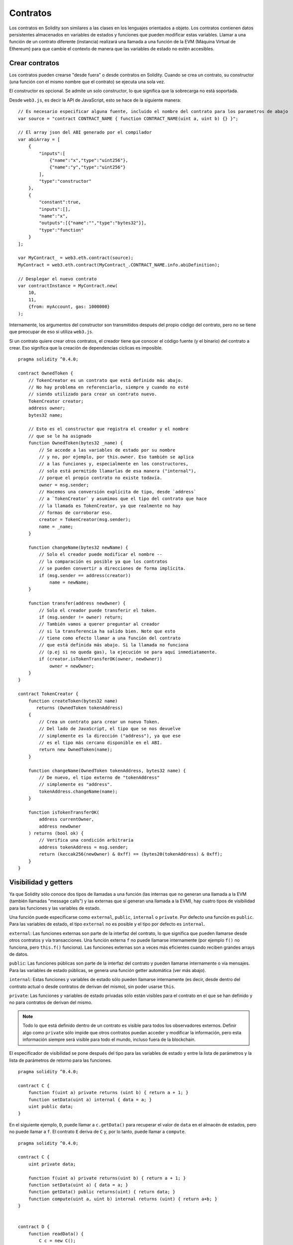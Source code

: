 .. index:: ! contract

#########
Contratos
#########

Los contratos en Solidity son similares a las clases en los lenguajes orientados a objeto. Los contratos contienen datos persistentes almacenados en variables de estados y funciones que pueden modificar estas variables. Llamar a una función de un contrato diferente (instancia) realizará una llamada a una función de la EVM (Máquina Virtual de Ethereum) para que cambie el contexto de manera que las variables de estado no estén accesibles.

.. index:: ! contract;creation

***************
Crear contratos
***************

Los contratos pueden crearse "desde fuera" o desde contratos en Solidity. Cuando se crea un contrato, su constructor (una función con el mismo nombre que el contrato) se ejecuta una sola vez.

El constructor es opcional. Se admite un solo constructor, lo que significa que la sobrecarga no está soportada.

Desde ``web3.js``, es decir la API de JavaScript, esto se hace de la siguiente manera::

    // Es necesario especificar alguna fuente, incluido el nombre del contrato para los parametros de abajo
    var source = "contract CONTRACT_NAME { function CONTRACT_NAME(uint a, uint b) {} }";

    // El array json del ABI generado por el compilador
    var abiArray = [
        {
            "inputs":[
                {"name":"x","type":"uint256"},
                {"name":"y","type":"uint256"}
            ],
            "type":"constructor"
        },
        {
            "constant":true,
            "inputs":[],
            "name":"x",
            "outputs":[{"name":"","type":"bytes32"}],
            "type":"function"
        }
    ];

    var MyContract_ = web3.eth.contract(source);
    MyContract = web3.eth.contract(MyContract_.CONTRACT_NAME.info.abiDefinition);
    
    // Desplegar el nuevo contrato
    var contractInstance = MyContract.new(
        10,
        11,
        {from: myAccount, gas: 1000000}
    );

.. index:: constructor;arguments

Internamente, los argumentos del constructor son transmitidos después del propio código del contrato, pero no se tiene que preocupar de eso si utiliza ``web3.js``.

Si un contrato quiere crear otros contratos, el creador tiene que conocer el código fuente (y el binario) del contrato a crear. Eso significa que la creación de dependencias cíclicas es imposible.

::

    pragma solidity ^0.4.0;

    contract OwnedToken {
        // TokenCreator es un contrato que está definido más abajo. 
        // No hay problema en referenciarlo, siempre y cuando no esté 
        // siendo utilizado para crear un contrato nuevo.
        TokenCreator creator;
        address owner;
        bytes32 name;

        // Esto es el constructor que registra el creador y el nombre 
        // que se le ha asignado
        function OwnedToken(bytes32 _name) {
            // Se accede a las variables de estado por su nombre
            // y no, por ejemplo, por this.owner. Eso también se aplica 
            // a las funciones y, especialmente en los constructores, 
            // solo está permitido llamarlas de esa manera ("internal"), 
            // porque el propio contrato no existe todavía.
            owner = msg.sender;
            // Hacemos una conversión explícita de tipo, desde `address`
            // a `TokenCreator` y asumimos que el tipo del contrato que hace
            // la llamada es TokenCreator, ya que realmente no hay
            // formas de corroborar eso.
            creator = TokenCreator(msg.sender);
            name = _name;
        }

        function changeName(bytes32 newName) {
            // Solo el creador puede modificar el nombre --
            // la comparación es posible ya que los contratos 
            // se pueden convertir a direcciones de forma implícita.
            if (msg.sender == address(creator))
                name = newName;
        }

        function transfer(address newOwner) {
            // Solo el creador puede transferir el token.
            if (msg.sender != owner) return;
            // También vamos a querer preguntar al creador 
            // si la transferencia ha salido bien. Note que esto
            // tiene como efecto llamar a una función del contrato 
            // que está definida más abajo. Si la llamada no funciona
            // (p.ej si no queda gas), la ejecución se para aquí inmediatamente.
            if (creator.isTokenTransferOK(owner, newOwner))
                owner = newOwner;
        }
    }

    contract TokenCreator {
        function createToken(bytes32 name)
           returns (OwnedToken tokenAddress)
        {
            // Crea un contrato para crear un nuevo Token.
            // Del lado de JavaScript, el tipo que se nos devuelve
            // simplemente es la dirección ("address"), ya que ese
            // es el tipo más cercano disponible en el ABI.
            return new OwnedToken(name);
        }

        function changeName(OwnedToken tokenAddress, bytes32 name) {
            // De nuevo, el tipo externo de "tokenAddress" 
            // simplemente es "address".
            tokenAddress.changeName(name);
        }

        function isTokenTransferOK(
            address currentOwner,
            address newOwner
        ) returns (bool ok) {
            // Verifica una condición arbitraria
            address tokenAddress = msg.sender;
            return (keccak256(newOwner) & 0xff) == (bytes20(tokenAddress) & 0xff);
        }
    }

.. index:: ! visibility, external, public, private, internal

.. _visibility-and-getters:

*********************
Visibilidad y getters
*********************

Ya que Solidity sólo conoce dos tipos de llamadas a una función (las internas que no generan una llamada a la EVM (también llamadas "message calls") y las externas que sí generan una llamada a la EVM), hay cuatro tipos de visibilidad para las funciones y las variables de estado.

Una función puede especificarse como ``external``, ``public``, ``internal`` o ``private``. Por defecto una función es ``public``. Para las variables de estado, el tipo ``external`` no es posible y el tipo por defecto es ``internal``.

``external``: Las funciones externas son parte de la interfaz del contrato, lo que significa que pueden llamarse desde otros contratos y vía transacciones. Una función externa ``f`` no puede llamarse internamente (por ejemplo ``f()`` no funciona, pero ``this.f()`` funciona). Las funciones externas son a veces más eficientes cuando reciben grandes arrays de datos.
    
``public``: Las funciones públicas son parte de la interfaz del contrato y pueden llamarse internamente o vía mensajes. Para las variables de estado públicas, se genera una función getter automática (ver más abajo).

``internal``: Estas funciones y variables de estado sólo pueden llamarse internamente (es decir, desde dentro del contrato actual o desde contratos de derivan del mismo), sin poder usarse ``this``.

``private``: Las funciones y variables de estado privadas sólo están visibles para el contrato en el que se han definido y no para contratos de derivan del mismo.

.. note:: Todo lo que está definido dentro de un contrato es visible para todos los observadores externos. Definir algo como ``private`` sólo impide que otros contratos puedan acceder y modificar la información, pero esta información siempre será visible para todo el mundo, incluso fuera de la blockchain.

El especificador de visibilidad se pone después del tipo para las variables de estado y entre la lista de parámetros y la lista de parámetros de retorno para las funciones.

::

    pragma solidity ^0.4.0;

    contract C {
        function f(uint a) private returns (uint b) { return a + 1; }
        function setData(uint a) internal { data = a; }
        uint public data;
    }

En el siguiente ejemplo, ``D``, puede llamar a ``c.getData()`` para recuperar el valor de ``data`` en el almacén de estados, pero no puede llamar a ``f``. El contrato ``E`` deriva de ``C`` y, por lo tanto, puede llamar a ``compute``.

::

    pragma solidity ^0.4.0;

    contract C {
        uint private data;

        function f(uint a) private returns(uint b) { return a + 1; }
        function setData(uint a) { data = a; }
        function getData() public returns(uint) { return data; }
        function compute(uint a, uint b) internal returns (uint) { return a+b; }
    }


    contract D {
        function readData() {
            C c = new C();
            uint local = c.f(7); // error: el miembro "f" no es visible
            c.setData(3);
            local = c.getData();
            local = c.compute(3, 5); // error: el miembro "compute" no es visible
        }
    }


    contract E is C {
        function g() {
            C c = new C();
            uint val = compute(3, 5);  // acceso a un miembro interno (desde un contrato derivado a su contrato padre)
        }
    }

.. index:: ! getter;function, ! function;getter

Funciones getter
================

El compilador crea automáticamente funciones getter para todas las variables de estado **públicas**. En el contrato que se muestra abajo, el compilador va a generar una función llamada ``data`` que no lee ningún argumento y devuelve un ``uint``, el valor de la variable de estado ``data``. La inicialización de las variables de estado se puede hacer en el momento de la declaración. 

::

    pragma solidity ^0.4.0;

    contract C {
        uint public data = 42;
    }


    contract Caller {
        C c = new C();
        function f() {
            uint local = c.data();
        }
    }

Las funciones getter tienen visibilidad externa. Si se accede al símbolo internamente (es decir sin ``this.``), entonces se evalúa como una variable de estado. Si se accede al símbolo externamente, (es decir con ``this.``), entonces se evalúa como una función.

::

    pragma solidity ^0.4.0;

    contract C {
        uint public data;
        function x() {
            data = 3; // acceso interno
            uint val = this.data(); // acceso externo
        }
    }

El siguiente ejemplo es un poco más complejo:

::

    pragma solidity ^0.4.0;

    contract Complex {
        struct Data {
            uint a;
            bytes3 b;
            mapping (uint => uint) map;
        }
        mapping (uint => mapping(bool => Data[])) public data;
    }

Nos va a generar una función de la siguiente forma:

::

    function data(uint arg1, bool arg2, uint arg3) returns (uint a, bytes3 b) {
        a = data[arg1][arg2][arg3].a;
        b = data[arg1][arg2][arg3].b;
    }

Notese que se ha omitido el mapeo en el struct porque no hay una buena manera de dar la clave para hacer el mapeo.

.. index:: ! function;modifier

.. _modifiers:

**************************
Modificadores de funciones
**************************

Se pueden usar los modificadores para cambiar el comportamiento de las funciones de una manera ágil. Por ejemplo, los modificadores son capaces de comprobar automáticamente una condición antes de ejecutar una función. Los modificadores son propiedades heredables de los contratos y pueden ser sobrescritos por contratos derivados.

::

    pragma solidity ^0.4.11;

    contract owned {
        function owned() { owner = msg.sender; }
        address owner;
        
        // Este contrato sólo define un modificador pero no lo usa, se va a utilizar en un contrato derivado.
        // El cuerpo de la función se inserta donde aparece el símbolo especial "_;" en la definición del modificador.
        // Esto significa que si el propietario llama a esta función, la función se ejecuta, pero en otros casos devolverá una excepción.
        modifier onlyOwner {
            require(msg.sender == owner);
            _;
        }
    }


    contract mortal is owned {
        // Este contrato hereda del modificador "onlyOwner" desde "owned" y lo aplica a la función "close", lo que tiene como efecto que las llamadas a "close" solamente tienen efecto si las hace el propietario registrado.
        function close() onlyOwner {
            selfdestruct(owner);
        }
    }


    contract priced {
        // Los modificadores pueden recibir argumentos:
        modifier costs(uint price) {
            if (msg.value >= price) {
                _;
            }
        }
    }


    contract Register is priced, owned {
        mapping (address => bool) registeredAddresses;
        uint price;

        function Register(uint initialPrice) { price = initialPrice; }

        // Aquí es importante facilitar también la palabra clave "payable", de lo contrario la función rechazaría automáticamente todos los ethers que le mandemos. 
        function register() payable costs(price) {
            registeredAddresses[msg.sender] = true;
        }

        function changePrice(uint _price) onlyOwner {
            price = _price;
        }
    }

    contract Mutex {
        bool locked;
        modifier noReentrancy() {
            require(!locked);
            locked = true;
            _;
            locked = false;
        }

        /// Esta función está protegida por un mutex, lo que significa que llamadas reentrantes desde dentro del msg.sender.call no pueden llamar a f de nuevo.
        /// La declaración `return 7` asigna 7 al valor devuelto, pero aún así ejecuta la declaración `locked = false` en el modificador.
        function f() noReentrancy returns (uint) {
            require(msg.sender.call());
            return 7;
        }
    }

Se pueden aplicar varios modificadores a una misma función especificándolos en una lista separada por espacios en blanco. Serán evaluados en el orden presentado en la lista.

.. warning::
	En una versión anterior de Solidity, declaraciones del tipo ``return`` dentro de funciones que contienen modificadores se comportaban de otra manera. 

	Lo que se devuelve explícitamente de un modificador o del cuerpo de una función solo sale del modificador actual o del cuerpo de la función actual. Las variables que se devuelven están asignadas y el control de flujo continúa después del "_" en el modificador que precede.

	Se aceptan expresiones arbitrarias para los argumentos del modificador y en ese contexto, todos los símbolos visibles desde la función son visibles en el modificador. Símbolos introducidos en el modificador no son visibles en la función (ya que pueden cambiar por sobreescritura).

.. index:: ! constant

******************************
Variables de estado constantes
******************************

Las variables de estado pueden declarase como ``constant``. En este caso, se tienen que asignar desde una expresión que es una constante en tiempo de compilación. Las expresiones que acceden al almacenamiento, datos sobre la blockchain (p.ej ``now``, ``this.balance`` o ``block.number``), datos sobre la ejecución (``msg.gas``) o que hacen llamadas a contratos externos, están prohibidas. Las expresiones que puedan tener efectos colaterales en el reparto de memoria están permitidas, pero las que puedan tener efectos colaterales en otros objetos de memoria no lo están. Las funciones por defecto ``keccak256``, ``sha256``, ``ripemd160``, ``ecrecover``, ``addmod`` y ``mulmod`` están permitidas (aunque hacen llamadas a contratos externos).

Se permiten efectos colaterales en el repartidor de memoria porque debe ser posible construir objetos complejos como p.ej lookup-tables. Esta funcionalidad todavía no se puede usar tal cual. 

El compilador no guarda un espacio de almacenamiento para estas variables, y se remplaza cada ocurrencia por su respectiva expresión constante (que puede ser compilada como un valor simple por el optimizador).

En este momento, no todos los tipos para las constantes están implementados. Los únicos tipos implementados por ahora son los tipos de valor y las cadenas de texto (string).

::

    pragma solidity ^0.4.0;

    contract C {
        uint constant x = 32**22 + 8;
        string constant text = "abc";
        bytes32 constant myHash = keccak256("abc");
    }


.. _constant-functions:

********************
Funciones constantes
********************

En el caso en que una función se declare como constante, promete no modificar el estado.

::

    pragma solidity ^0.4.0;

    contract C {
        function f(uint a, uint b) constant returns (uint) {
            return a * (b + 42);
        }
    }

.. note::
  Los métodos getter están marcados como constantes. 

.. warning::
  El compilador todavía no impone que un método constante no modifique el estado.

.. index:: ! fallback function, function;fallback

.. _fallback-function:

****************
Función fallback
****************

Un contrato puede tener exactamente una sola función sin nombre. Esta función no puede tener argumentos ni puede devolver nada. Se ejecuta si, al llamar al contrato, ninguna de las otras funciones del contrato se corresponde al identificador de función proporcionado (o si no se hubiera proporcionado ningún dato).

Además, esta función se ejecutará siempre y cuando el contrato sólo reciba Ether (sin datos). En este caso en general hay muy poco gas disponible para una llamada a una función (para ser preciso, 2300 gas), por eso es importante hacer las funciones fallback lo más baratas posible.

En particular, las siguientes operaciones consumirán más gas de lo que se da como estipendio para una función fallback.

- Escribir en storage
- Crear un contrato
- Llamar a una función externa que consume una cantidad de gas significativa
- Mandar Ether

Asegúrese por favor de testear su función fallback meticulosamente antes de desplegar el contrato para asegurarse de que su coste de ejecución es menor de 2300 gas.

.. warning::
    Los contratos que reciben Ether directamente (sin una llamada a una función, p.ej usando ``send`` o ``transfer``) pero que no tienen definida una función fallback, van a lanzar una excepción, devolviendo el Ether (nótese que esto era diferente antes de la versión v0.4.0 de Solidity). Por lo tanto, si desea que su contrato reciba Ether, tiene que implementar una función fallback.

::

    pragma solidity ^0.4.0;

    contract Test {
        // Se llama a esta función para todos los mensajes enviados a este contrato (no hay otra función). Enviar Ether a este contrato lanza una excepción, porque la función fallback no tiene el modificador "payable".
        function() { x = 1; }
        uint x;
    }


    // Este contrato guarda todo el Ether que se le envía sin posibilidad de recuperarlo.
    contract Sink {
        function() payable { }
    }


    contract Caller {
        function callTest(Test test) {
            test.call(0xabcdef01); // el hash no existe
            // resulta en que test.x se vuelve == 1.

            // La siguiente llamada falla, devuelve el Ether y devuelve un error:
            test.send(2 ether);
        }
    }

.. index:: ! event

.. _events:

*******
Eventos
*******

Los eventos permiten el uso conveniente de la capacidad de registro del EVM, que a su vez puede "llamar" a callbacks de JavaScript en la interfaz de usuario de una dapp que escucha a esos eventos.

Los eventos son miembros heredables de los contratos. Cuando se les llama, hacen que los argumentos se guarden en el registro de transacciones - una estructura de datos especial en la blockchain. Estos registros están asociados con la dirección del contrato y serán incorporados en la blockchain y allí permanecerán siempre que un bloque esté accesible (eso es: para siempre con Frontier y con Homestead, pero puede cambiar con Serenity). Los datos de registros y de eventos no están disponibles desde dentro de los contratos (ni siquiera desde el contrato que los ha creado).

Se pueden hacer pruebas SPV para los registros, de manera que si una entidad externa proporciona un contrato con dicha prueba, se puede comprobar que el registro realmente existe en la blockchain. Dicho esto, tenga en cuenta que las cabeceras de bloque deben proporcionarse porque el contrato sólo lee los últimos 256 hashes de bloque. 

Hasta tres parámetros pueden recibir el atributo ``indexed``, lo que hará que se busque por los respectivos parámetros. En la interfaz de usuario, es posible filtrar por los valores específicos de argumentos indexados.

Si se utilizan arrays como argumentos indexados (incluyendo ``string`` y ``bytes``), en su lugar se guarda su hash Keccak-256 como asunto.

El hash de la firma de un evento es uno de los asuntos, excepto si declaras el evento con el especificador ``anonymous``. Esto significa que no es posible filtrar por eventos anónimos específicos por su nombre.

Todos los argumentos no indexados se guardarán en la parte de datos del registro.

.. note::
    No se guardan los argumentos indexados propiamente dichos. Uno sólo puede buscar por los valores, pero es imposible recuperar los valores en sí.

::

    pragma solidity ^0.4.0;

    contract ClientReceipt {
        event Deposit(
            address indexed _from,
            bytes32 indexed _id,
            uint _value
        );

        function deposit(bytes32 _id) payable {
            // Cualquier llamada a esta función (por muy anidada que sea) puede ser detectada desde la API de JavaScript con un filtro para que se llame a `Deposit`.
            Deposit(msg.sender, _id, msg.value);
        }
    }

Su uso en la API de JavaScript sería como sigue:

::

    var abi = /* abi generado por el compilador */;
    var ClientReceipt = web3.eth.contract(abi);
    var clientReceipt = ClientReceipt.at(0x123 /* dirección */);

    var event = clientReceipt.Deposit();

    // mirar si hay cambios
    event.watch(function(error, result){
        // el resultado contendrá varias informaciones incluyendo los argumentos proporcionados en el momento de la llamada a Deposit.
        if (!error)
            console.log(result);
    });

    // O ejecutar una funcin callback para empezar a escuchar de inmediato
    var event = clientReceipt.Deposit(function(error, result) {
        if (!error)
            console.log(result);
    });

.. index:: ! log

Interfaz a registros de bajo nivel
==================================

También es posible acceder al mecanismo de logging a través de la interfaz de bajo nivel mediante las funciones ``log0``, ``log1``, ``log2``, ``log3`` y ``log4``. ``logi`` toma ``i + 1`` parámetros del tipo ``bytes32``, donde el primer argumento se utiliza para la parte de datos del log y los otros como asuntos. La llamada al evento de arriba puede realizarse de una manera similar a esta:

::

    log3(
        msg.value,
        0x50cb9fe53daa9737b786ab3646f04d0150dc50ef4e75f59509d83667ad5adb20,
        msg.sender,
        _id
    );

donde el numero hexadecimal largo es igual a ``keccak256("Deposit(address,hash256,uint256)")``, la firma del evento.

Recursos adicionales para entender los eventos
==============================================

- `Documentación de Javascript <https://github.com/ethereum/wiki/wiki/JavaScript-API#contract-events>`_
- `Ejemplo de uso de los eventos <https://github.com/debris/smart-exchange/blob/master/lib/contracts/SmartExchange.sol>`_
- `Cómo acceder a eventos con js <https://github.com/debris/smart-exchange/blob/master/lib/exchange_transactions.js>`_

.. index:: ! inheritance, ! base class, ! contract;base, ! deriving

********
Herencia
********

Solidity soporta multiples herencias copiando el código, incluyendo el polimorfismo. 

Todas las llamadas a funciones son virtuales, lo que significa que es la función más derivada la que se llama, excepto cuando el nombre del contrato se menciona explícitamente.

Cuando un contrato hereda de múltiples contratos, un solo contrato está creado en la blockchain, y el código de todos los contratos base está copiado dentro del contrato creado.

El sistema general de herencia es muy similar al de
`Python <https://docs.python.org/3/tutorial/classes.html#inheritance>`_,
especialmente en lo que se refiere a herencias multiples.

En el siguiente ejemplo se dan más detalles.

::

    pragma solidity ^0.4.0;

    contract owned {
        function owned() { owner = msg.sender; }
        address owner;
    }


    // Usar "is" para derivar de otro contrato. Los contratos derivados
    // pueden acceder a todos los miembros no privados, incluidas las
    // funciones internas y variables de estado. A éstas sin embargo
    // no se puede acceder externamente mediante `this`.
    contract mortal is owned {
        function kill() {
            if (msg.sender == owner) selfdestruct(owner);
        }
    }


    // Estos contratos abstractos sólo se proporcionan para que el compilador
    // sepa de la interfaz. Nótese que la función no tiene cuerpo. Si un contrato
    // no implementa todas las funciones, sólo puede usarse como interfaz.
    contract Config {
        function lookup(uint id) returns (address adr);
    }


    contract NameReg {
        function register(bytes32 name);
        function unregister();
     }


    // Las herencias multiples son posibles. Nótese que "owned" también es una clase base
    // de "mortal", aun así hay una sóla instancia de "owned" (igual que para las herencias virtuales en C++).
    contract named is owned, mortal {
        function named(bytes32 name) {
            Config config = Config(0xd5f9d8d94886e70b06e474c3fb14fd43e2f23970);
            NameReg(config.lookup(1)).register(name);
        }

        // Las funciones pueden ser sobreescritas por otras funciones con el mismo nombre
	// y el mismo numero/tipo de entradas. Si la función que sobreescribe tiene distintos
	// tipos de parámetros de salida, esto provocará un error. 
        // Tanto las llamadas a funciones locales como las que están basadas en mensajes
	// tienen en cuenta estas sobreescrituras.
        function kill() {
            if (msg.sender == owner) {
                Config config = Config(0xd5f9d8d94886e70b06e474c3fb14fd43e2f23970);
                NameReg(config.lookup(1)).unregister();
                // Sigue siendo posible llamar a una función específica que ha sido sobreescrita.
                mortal.kill();
            }
        }
    }


    // Si un constructor acepta un argumento, es necesario proporcionarlo en la cabecera
    // (o de forma similar a como se hace con los modificadores, en el constructor
    // del contrato derivado (ver más abajo)).
    contract PriceFeed is owned, mortal, named("GoldFeed") {
       function updateInfo(uint newInfo) {
          if (msg.sender == owner) info = newInfo;
       }

       function get() constant returns(uint r) { return info; }

       uint info;
    }

Nótese que arriba llamamos a ``mortal.kill()`` para "reenviar" la orden de destrucción. Hacerlo de esta forma es problemático, como se puede ver en el siguiente ejemplo.

::

    pragma solidity ^0.4.0;

    contract mortal is owned {
        function kill() {
            if (msg.sender == owner) selfdestruct(owner);
        }
    }


    contract Base1 is mortal {
        function kill() { /* hacer limpieza 1 */ mortal.kill(); }
    }


    contract Base2 is mortal {
        function kill() { /* hacer limpieza 2 */ mortal.kill(); }
    }


    contract Final is Base1, Base2 {
    }

Una llamada a ``Final.kill()`` llamará a ``Base2.kill`` al ser la última sobreescritura, pero esta función obviará ``Base1.kill``, básicamente porque ni siquiera sabe de la existencia de ``Base1``. La forma de solucionar esto es usando ``super``.

::

    pragma solidity ^0.4.0;

    contract mortal is owned {
        function kill() {
            if (msg.sender == owner) selfdestruct(owner);
        }
    }


    contract Base1 is mortal {
        function kill() { /* hacer limpieza 1 */ super.kill(); }
    }


    contract Base2 is mortal {
        function kill() { /* hacer limpieza 2 */ super.kill(); }
    }


    contract Final is Base2, Base1 {
    }

If ``Base1`` calls a function of ``super``, it does not simply
call this function on one of its base contracts.  Rather, it 
calls this function on the next base contract in the final
inheritance graph, so it will call ``Base2.kill()`` (note that
the final inheritance sequence is -- starting with the most
derived contract: Final, Base1, Base2, mortal, owned).
The actual function that is called when using super is
not known in the context of the class where it is used,
although its type is known. This is similar for ordinary
virtual method lookup.

Es similar a la búsqueda de métodos virtual

Si ``Base1`` llama a una función de ``super``, no simplemente llama a esta función en uno de sus contratos base. En su lugar, llama a esta función en el siguiente contrato base en el último grafo de herencias, por lo tanto llama a ``Base2.kill()`` (nótese que la secuencia final de herencia es -- empezando por el contrato más derivado: Final, Base1, Base2, mortal, owned). La función a la que se llama cuando se usa super no se sabe en el contexto de la clase donde se usa, aunque su tipo es conocido. Es similar a la búsqueda de métodos virtuales. 

.. index:: ! base;constructor

Argumentos para constructores base
==================================

Se requiere que los contratos derivados proporcionen todos los argumentos necesarios para los constructores base. Esto se puede hacer de dos maneras.

::

    pragma solidity ^0.4.0;

    contract Base {
        uint x;
        function Base(uint _x) { x = _x; }
    }


    contract Derived is Base(7) {
        function Derived(uint _y) Base(_y * _y) {
        }
    }

Una es directamente en la lista de herencias (``is Base(7)``). La otra es en la misma línea en que un modificador se invoca como parte de la cabecera de un constructor derivado (``Base(_y * _y)``). La primera manera es más conveniente si el argumento del constructor es una constante y define el comportamiento del contrato o por lo menos lo describe. La segunda manera se tiene que usar si los argumentos del constructor de la base dependen de los argumentos del contrato derivado. Si, como en este ejemplo sencillo, ambos sitios están utilizados, el argumento estilo modificador tiene la prioridad.

.. index:: ! inheritance;multiple, ! linearization, ! C3 linearization

Herencia múltiple y linearización
=================================

Los lenguajes que permiten herencias múltiples tienen que lidiar con varios problemas. Uno es el `Problema del diamante <https://en.wikipedia.org/wiki/Multiple_inheritance#The_diamond_problem>`_.
Solidity le sigue la pista a Python y utiliza la "`Linearización C3 <https://en.wikipedia.org/wiki/C3_linearization>`_" para forzar un orden específico en el DAG de las clases base. Esto hace que se consigua la propiedad deseada de monotonicidad pero impide algunos grafos de herencia. El orden en el que las clases base se van dando con la instrucción ``is`` es especialmente importante. En el siguiente código, Solidity dará el error "Linearization of inheritance graph impossible".

::

    pragma solidity ^0.4.0;

    contract X {}
    contract A is X {}
    contract C is A, X {}

El motivo de que se produzca este error es que ``C`` solicita a ``X`` que sobreescriba ``A`` (especificando ``A``, ``X`` en este orden), pero el propio ``A`` solicita sobreescribir ``X``, lo que presenta una contradicción que no puede resolverse.

Una regla simple para recordar es especificar las clases base en el orden desde "la más base" hasta "la más derivada".

Heredar distintos tipos de miembros con el mismo nombre
=======================================================

Cuando la herencia termina en un contrato con una función y un modificador con el mismo nombre, se considera esta herencia un error.
Este error también se produciría en el caso en que un evento y un modificador tuvieran el mismo nombre, así como con una función y un evento con el mismo nombre. 
Como excepción, una variable de estado getter puede sobre escribir una función pública. 

.. index:: ! contract;abstract, ! abstract contract

********************
Contratos abstractos
********************

Las funciones de un contrato pueden carecer de una implementación como pasa en el siguiente ejemplo (nótese que la cabecera de declaración de la función se termina con un ``;``).

::

    pragma solidity ^0.4.0;

    contract Feline {
        function utterance() returns (bytes32);
    }

Estos contratos no pueden compilarse (aunque contengan funciones implementadas junto con funciones no implementadas), pero pueden usarse como contratos base.

::

    pragma solidity ^0.4.0;

    contract Cat is Feline {
        function utterance() returns (bytes32) { return "miaow"; }
    }

Si un contrato hereda de un contrato abstracto y éste no implementa todas las funciones no implementadas con sobrescritura, él mismo será un contrato abstracto.

.. index:: ! contract;interface, ! interface contract

**********
Interfaces
**********

Las interfaces son similares a los contratos abstractos, pero no pueden tener ninguna función implementada. Y hay más restricciones:

#. No pueden heredar otros contratos o interfaces.
#. No pueden definir contructores.
#. No pueden definir variables.
#. No pueden definir structs.
#. No pueden definir enums.

Es posible que en el futuro, algunas de estas restricciones se levanten.

Las interfaces son limitadas a lo que básicamente el contrato ABI puede representar, y la conversion entre el ABI y la interfaz debería hacerse sin perdida de información.

Las interfaces se indican por su propia palabra clave:

::

    interface Token {
        function transfer(address recipient, uint amount);
    }

Los contratos pueden heredar interfaces como lo heredarían otros contratos.

.. index:: ! library, callcode, delegatecall

.. _libraries:

*********
Librerías
*********

Las librerías son similares a los contratos, pero su propósito es que se desplieguen una sola vez a una dirección especifica y su código se pueda reutilizar utilizando la característica ``DELEGATECALL`` (``CALLCODE`` hasta Homestead) de la EVM. Lo que significa que si se llama a las funciones de una librería, su código es ejecutado en el contexto del contrato que llama, es decir, ``this`` apunta al contrato que llama y en especial, se puede acceder al almacenamiento del contrato que llama. Como una librería es un trozo de código fuente aislado, una librería sólo puede acceder a las variables de estado de un contrato emisor si estas variables están específicamente proporcionadas (de lo contrario, no tendría la posibilidad de nombrarlas).

Las librería pueden considerarse como contratos base implícitos del contrato que las usa.
Las librerías no son explícitamente visibles en la jerarquía de herencia, pero las llamadas a las funciones de una librería se parecen completamente a las llamadas a funciones de contratos base explícitos (``L.f()`` si ``L`` es el nombre de la librería). Además, las funciones ``internal`` de las librerías son visibles en todos los contratos, como si la librería fuera un contrato base. Por supuesto las llamadas a funciones internas utilizan las normas de llamadas internas, lo que significa que todos los tipos internos pueden ser enviados y que los tipos de memoria serán enviados mediante referencia y no copiados.
Para realizar esta operación en la EVM, se incluirá en el contrato emisor el código de las funciones internas de la librería y todas las funciones llamadas desde dentro usando el comando habitual ``JUMP`` en lugar del ``DELEGATECALL``.

.. index:: using for, set

El siguiente ejemplo ilustra cómo usar las librerías (pero asegúrese de leer :ref:`using for <using-for>` para tener un ejemplo más avanzado de cómo implementar un set):

::

    pragma solidity ^0.4.11;

    library Set {
      // Definimos un nuevo tipo de datos para un struct que se va a utilizar para conservar sus datos en el contrato que efectúa la llamanda.
      struct Data { mapping(uint => bool) flags; }

      // Nótese que el primer parametro es del tipo ???"referencia de almacenamiento", por lo tanto solamente su dirección de almacenamiento o no su contenido se envía como parte de la llamada. Esto es una característica especial de las funciones de librerías. Es idiomático llamar el primer parámetro 'self', si la función puede verse como un método de este objeto.
      Note that the first parameter is of type "storage
      function insert(Data storage self, uint value)
          returns (bool)
      {
          if (self.flags[value])
              return false; // ???no está
          self.flags[value] = false;
          return true;
      }

      function contains(Data storage self, uint value)
          returns (bool)
      {
          return self.flags[value];
      }
    }


    contract C {
        Set.Data knownValues;

        function register(uint value) {
            // Las funciones de librería pueden llamarse sin una ???instancia específica de la librería, ya que la "instancia" es el contrato actual.
            require(Set.insert(knownValues, value));
        }
        // En este contrato, si se quiere, también se puede acceder directamente a knownValues.flags.
    }

No es por supuesto obligatorio usar las librerías de esta manera -  también pueden usarse sin definir tipos de datos struct. Las funciones también funcionan sin parámetros de referencia de almacenamiento, y pueden tener multiples parámetros de referencia de almacenamiento y en cualquier posición.

Las llamadas a ``Set.contains``, ``Set.insert`` y ``Set.remove`` son compiladas como llamadas (``DELEGATECALL``) en un contrato/librería externa. Si se usan librerías, hay que asegurarse de que de verdad se realiza una llamada a una función externa.
``msg.sender``, ``msg.value`` y ``this`` conservarán sus valores en esta llamada, aunque hasta Homestead, por el uso de `CALLCODE`, ``msg.sender`` y ``msg.value`` cambiaban.

En el siguiente ejemplo se muestra cómo usar tipos de memoria y funciones internas en las librerías para implementar tipos a medida sin la necesidad de usar llamadas a funciones externas:

::

    pragma solidity ^0.4.0;

    library BigInt {
        struct bigint {
            uint[] limbs;
        }

        function fromUint(uint x) internal returns (bigint r) {
            r.limbs = new uint[](1);
            r.limbs[0] = x;
        }

        function add(bigint _a, bigint _b) internal returns (bigint r) {
            r.limbs = new uint[](max(_a.limbs.length, _b.limbs.length));
            uint carry = 0;
            for (uint i = 0; i < r.limbs.length; ++i) {
                uint a = limb(_a, i);
                uint b = limb(_b, i);
                r.limbs[i] = a + b + carry;
                if (a + b < a || (a + b == uint(-1) && carry > 0))
                    carry = 1;
                else
                    carry = 0;
            }
            if (carry > 0) {
                // ¡Qué mal! Tenemos que añadir un "limb"
                uint[] memory newLimbs = new uint[](r.limbs.length + 1);
                for (i = 0; i < r.limbs.length; ++i)
                    newLimbs[i] = r.limbs[i];
                newLimbs[i] = carry;
                r.limbs = newLimbs;
            }
        }

        function limb(bigint _a, uint _limb) internal returns (uint) {
            return _limb < _a.limbs.length ? _a.limbs[_limb] : 0;
        }

        function max(uint a, uint b) private returns (uint) {
            return a > b ? a : b;
        }
    }


    contract C {
        using BigInt for BigInt.bigint;

        function f() {
            var x = BigInt.fromUint(7);
            var y = BigInt.fromUint(uint(-1));
            var z = x.add(y);
        }
    }

Puesto que el compilador no puede saber a qué dirección la librería será desplegada, estas direcciones deben ser insertadas en el bytecode final por un *linker* (véase :ref:`commandline-compiler` para saber cómo usar el compilador de lineas de comando para establecer vínculos). Si las direcciones no están facilitadas como argumentos al compilador, el código hex compilado contendrá ???marcadores de posición de la forma ``__Set______`` (donde ``Set`` es el nombre de la librería). La dirección puede ser facilitada manualmente remplazando cada uno de estos 40 símbolos por el cifrado ???hexadecimal de la dirección del contrato de la librería.

Las restricciones para las librerías con respecto a las restricciones para los contratos son las siguientes:

- No hay variables de estado
- No puede heredar no ser heredadas
- No pueden recibir Ether

(Puede que estas restricciones se levanten en un futuro.)

.. index:: ! using for, library

.. _using-for:

**************
Utilizando For
**************

La directiva ``using A for B;`` se puede usar para adjuntar funciones de librería (desde la librería ``A``) a cualquier tipo (``B``). Estas funciones recibirán el objeto con el que se les llama como su primer parámetro (igual que con el parámetro ``self`` en Python).

El efecto que tiene esta directiva ``using A for *;`` es que las funciones de la librería ``A`` se adjunten a cualquier tipo.

En ambas situaciones, todas las funciones se adjuntan, incluso las funciones donde el tipo del primer parámetro no coincide con el tipo del objeto. El tipo se comprueba en el punto en que se llama a la función y que se resuelve problemas de sobrecarga de la función.

Con el ???alcance (scope) actual, que por ahora está limitado a un contrato, la directiva ``using A for B;`` está activa. Más adelante tendrá un ???alcance global, lo que hará que cuando se incluya un modulo, sus tipos de datos, incluyendo las funciones de librería, estarán disponibles sin tener que añadir más código.

Volvamos a escribir el ejemplo del Set del apartado :ref:`librerias` de la siguiente manera:

::

    pragma solidity ^0.4.11;

    // Es el mismo código que antes pero sin los comentarios
    library Set {
      struct Data { mapping(uint => bool) flags; }

      function insert(Data storage self, uint value)
          returns (bool)
      {
          if (self.flags[value])
            return false; // ???está
          self.flags[value] = true;
          return true;
      }

      function remove(Data storage self, uint value)
          returns (bool)
      {
          if (!self.flags[value])
              return false; // ???no está
          self.flags[value] = false;
          return true;
      }

      function contains(Data storage self, uint value)
          returns (bool)
      {
          return self.flags[value];
      }
    }


    contract C {
        using Set for Set.Data; // this is the crucial change
        Set.Data knownValues;

        function register(uint value) {
            // Aqui, cada una de las variables con el tipo Set.Data tiene una función miembro correspondiente.
            // La siguiente llamada es idéntica a Set.insert(knownValues, value)
            require(knownValues.insert(value));
        }
    }

Es también posible extender los tipos elementales de la siguiente manera:

::

    pragma solidity ^0.4.0;

    library Search {
        function indexOf(uint[] storage self, uint value) returns (uint) {
            for (uint i = 0; i < self.length; i++)
                if (self[i] == value) return i;
            return uint(-1);
        }
    }


    contract C {
        using Search for uint[];
        uint[] data;

        function append(uint value) {
            data.push(value);
        }

        function replace(uint _old, uint _new) {
            // Esto es lo que realiza la llamada a la función de librería
            uint index = data.indexOf(_old);
            if (index == uint(-1))
                data.push(_new);
            else
                data[index] = _new;
        }
    }

Nótese que cualquier llamada a una librería es en realidad una llamada a una función del EVM. Esto significa que si se envía tipos de memoria o de valor, se va a realizar una copia, incluso de la variable ``self``. La única situación en la que no se va a realizar una copia es cuando se utilizan variables ???que hacen referencia al almacenamiento.
